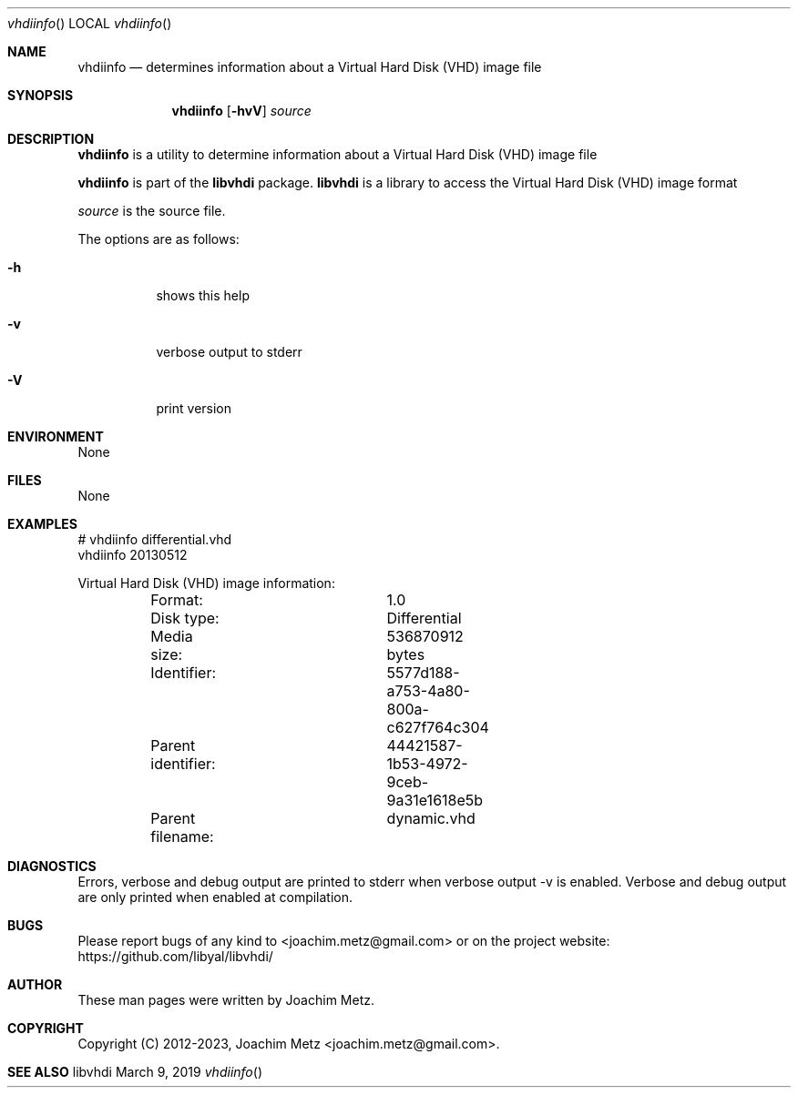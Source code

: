 .Dd March  9, 2019
.Dt vhdiinfo
.Os libvhdi
.Sh NAME
.Nm vhdiinfo
.Nd determines information about a Virtual Hard Disk (VHD) image file
.Sh SYNOPSIS
.Nm vhdiinfo
.Op Fl hvV
.Ar source
.Sh DESCRIPTION
.Nm vhdiinfo
is a utility to determine information about a Virtual Hard Disk (VHD) image file
.Pp
.Nm vhdiinfo
is part of the
.Nm libvhdi
package.
.Nm libvhdi
is a library to access the Virtual Hard Disk (VHD) image format
.Pp
.Ar source
is the source file.
.Pp
The options are as follows:
.Bl -tag -width Ds
.It Fl h
shows this help
.It Fl v
verbose output to stderr
.It Fl V
print version
.El
.Sh ENVIRONMENT
None
.Sh FILES
None
.Sh EXAMPLES
.Bd -literal
# vhdiinfo differential.vhd
vhdiinfo 20130512

Virtual Hard Disk (VHD) image information:
	Format:			1.0
	Disk type:		Differential
	Media size:		536870912 bytes
	Identifier:		5577d188-a753-4a80-800a-c627f764c304
	Parent identifier:	44421587-1b53-4972-9ceb-9a31e1618e5b
	Parent filename: 	dynamic.vhd

.Ed
.Sh DIAGNOSTICS
Errors, verbose and debug output are printed to stderr when verbose output \-v is enabled.
Verbose and debug output are only printed when enabled at compilation.
.Sh BUGS
Please report bugs of any kind to <joachim.metz@gmail.com> or on the project website:
https://github.com/libyal/libvhdi/
.Sh AUTHOR
These man pages were written by Joachim Metz.
.Sh COPYRIGHT
Copyright (C) 2012-2023, Joachim Metz <joachim.metz@gmail.com>.
.Sh SEE ALSO
